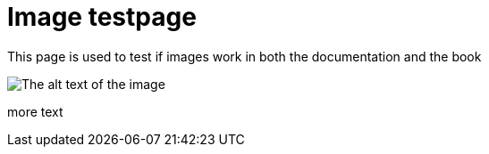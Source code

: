 [[ImageTestpage]]
:imagesdir: ../assets/images

= Image testpage

This page is used to test if images work in both the documentation and the book

image::test_image.jpg[The alt text of the image]

more text

